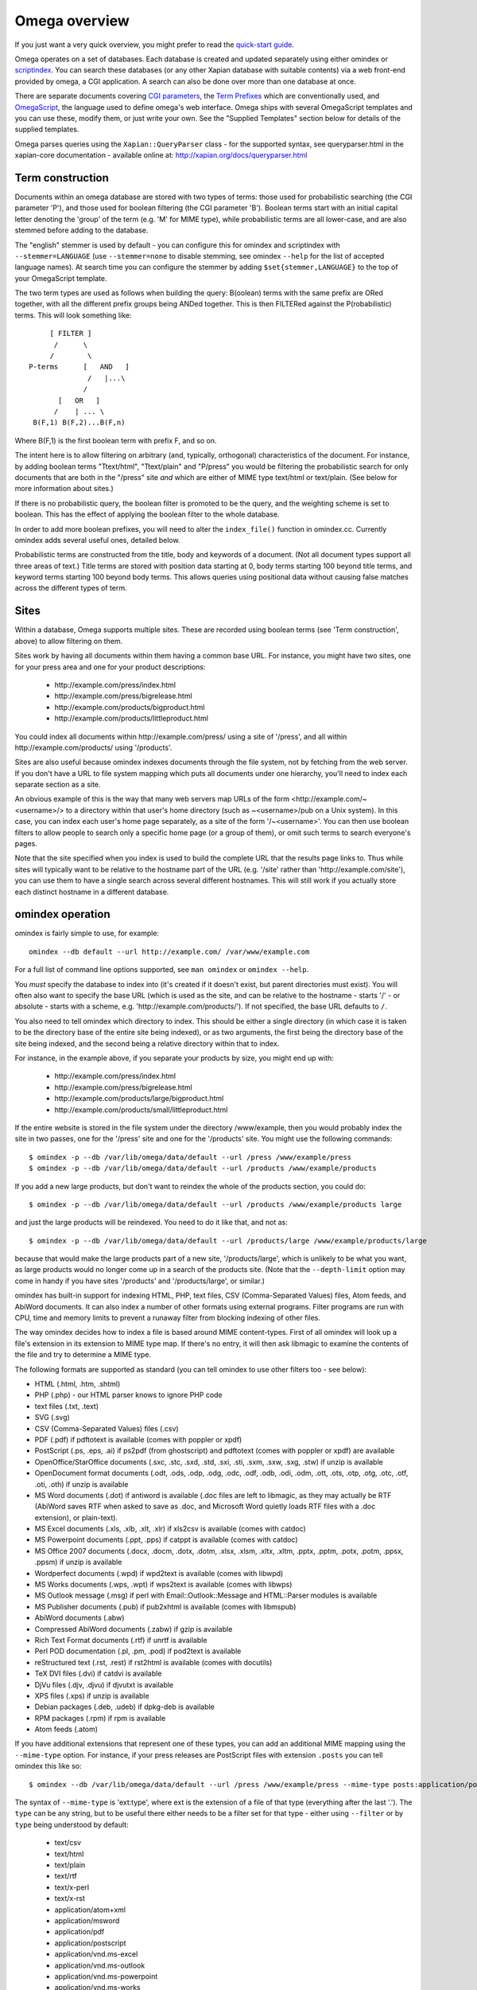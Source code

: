 ==============
Omega overview
==============

If you just want a very quick overview, you might prefer to read the
`quick-start guide <quickstart.html>`_.

Omega operates on a set of databases.  Each database is created and updated
separately using either omindex or `scriptindex <scriptindex.html>`_.  You can
search these databases (or any other Xapian database with suitable contents)
via a web front-end provided by omega, a CGI application.  A search can also be
done over more than one database at once.

There are separate documents covering `CGI parameters <cgiparams.html>`_, the
`Term Prefixes <termprefixes.html>`_ which are conventionally used, and
`OmegaScript <omegascript.html>`_, the language used to define omega's web
interface.  Omega ships with several OmegaScript templates and you can
use these, modify them, or just write your own.  See the "Supplied Templates"
section below for details of the supplied templates.

Omega parses queries using the ``Xapian::QueryParser`` class - for the supported
syntax, see queryparser.html in the xapian-core documentation
- available online at: http://xapian.org/docs/queryparser.html

Term construction
=================

Documents within an omega database are stored with two types of terms:
those used for probabilistic searching (the CGI parameter 'P'), and
those used for boolean filtering (the CGI parameter 'B'). Boolean
terms start with an initial capital letter denoting the 'group' of the
term (e.g. 'M' for MIME type), while probabilistic terms are all
lower-case, and are also stemmed before adding to the
database.

The "english" stemmer is used by default - you can configure this for omindex
and scriptindex with ``--stemmer=LANGUAGE`` (use ``--stemmer=none`` to disable
stemming, see omindex ``--help`` for the list of accepted language names).  At
search time you can configure the stemmer by adding ``$set{stemmer,LANGUAGE}``
to the top of your OmegaScript template.

The two term types are used as follows when building the query:
B(oolean) terms with the same prefix are ORed together, with all the
different prefix groups being ANDed together. This is then FILTERed
against the P(robabilistic) terms. This will look something like::

                  [ FILTER ]
                   /      \
                  /        \
             P-terms      [   AND   ]
                           /   |...\
                          /
                    [   OR   ]
                   /    | ... \
              B(F,1) B(F,2)...B(F,n)

Where B(F,1) is the first boolean term with prefix F, and so on.

The intent here is to allow filtering on arbitrary (and, typically,
orthogonal) characteristics of the document. For instance, by adding
boolean terms "Ttext/html", "Ttext/plain" and "P/press" you would be
filtering the probabilistic search for only documents that are both in
the "/press" site *and* which are either of MIME type text/html or
text/plain. (See below for more information about sites.)

If there is no probabilistic query, the boolean filter is promoted to
be the query, and the weighting scheme is set to boolean.  This has
the effect of applying the boolean filter to the whole database.

In order to add more boolean prefixes, you will need to alter the
``index_file()`` function in omindex.cc. Currently omindex adds several
useful ones, detailed below.

Probabilistic terms are constructed from the title, body and keywords
of a document. (Not all document types support all three areas of
text.) Title terms are stored with position data starting at 0, body
terms starting 100 beyond title terms, and keyword terms starting 100
beyond body terms. This allows queries using positional data without
causing false matches across the different types of term.

Sites
=====

Within a database, Omega supports multiple sites. These are recorded
using boolean terms (see 'Term construction', above) to allow
filtering on them.

Sites work by having all documents within them having a common base
URL. For instance, you might have two sites, one for your press area
and one for your product descriptions:

    - \http://example.com/press/index.html
    - \http://example.com/press/bigrelease.html
    - \http://example.com/products/bigproduct.html
    - \http://example.com/products/littleproduct.html

You could index all documents within \http://example.com/press/ using a
site of '/press', and all within \http://example.com/products/ using
'/products'.

Sites are also useful because omindex indexes documents through the
file system, not by fetching from the web server. If you don't have a
URL to file system mapping which puts all documents under one
hierarchy, you'll need to index each separate section as a site.

An obvious example of this is the way that many web servers map URLs
of the form <\http://example.com/~<username>/> to a directory within
that user's home directory (such as ~<username>/pub on a Unix
system). In this case, you can index each user's home page separately,
as a site of the form '/~<username>'. You can then use boolean
filters to allow people to search only a specific home page (or a
group of them), or omit such terms to search everyone's pages.

Note that the site specified when you index is used to build the
complete URL that the results page links to. Thus while sites will
typically want to be relative to the hostname part of the URL (e.g.
'/site' rather than '\http://example.com/site'), you can use them
to have a single search across several different hostnames. This will
still work if you actually store each distinct hostname in a different
database.

omindex operation
=================

omindex is fairly simple to use, for example::

  omindex --db default --url http://example.com/ /var/www/example.com

For a full list of command line options supported, see ``man omindex``
or ``omindex --help``.

You *must* specify the database to index into (it's created if it doesn't
exist, but parent directories must exist).  You will often also want to specify
the base URL (which is used as the site, and can be relative to the hostname -
starts '/' - or absolute - starts with a scheme, e.g.
'\http://example.com/products/').  If not specified, the base URL defaults to
``/``.

You also need to tell omindex which directory to index. This should be
either a single directory (in which case it is taken to be the
directory base of the entire site being indexed), or as two arguments,
the first being the directory base of the site being indexed, and the
second being a relative directory within that to index.

For instance, in the example above, if you separate your products by
size, you might end up with:

    - \http://example.com/press/index.html
    - \http://example.com/press/bigrelease.html
    - \http://example.com/products/large/bigproduct.html
    - \http://example.com/products/small/littleproduct.html

If the entire website is stored in the file system under the directory
/www/example, then you would probably index the site in two
passes, one for the '/press' site and one for the '/products' site. You
might use the following commands::

$ omindex -p --db /var/lib/omega/data/default --url /press /www/example/press
$ omindex -p --db /var/lib/omega/data/default --url /products /www/example/products

If you add a new large products, but don't want to reindex the whole of
the products section, you could do::

$ omindex -p --db /var/lib/omega/data/default --url /products /www/example/products large

and just the large products will be reindexed. You need to do it like that, and
not as::

$ omindex -p --db /var/lib/omega/data/default --url /products/large /www/example/products/large

because that would make the large products part of a new site,
'/products/large', which is unlikely to be what you want, as large
products would no longer come up in a search of the products
site. (Note that the ``--depth-limit`` option may come in handy if you have
sites '/products' and '/products/large', or similar.)

omindex has built-in support for indexing HTML, PHP, text files, CSV
(Comma-Separated Values) files, Atom feeds, and AbiWord documents.  It can also
index a number of other formats using external programs.  Filter programs are
run with CPU, time and memory limits to prevent a runaway filter from blocking
indexing of other files.

The way omindex decides how to index a file is based around MIME content-types.
First of all omindex will look up a file's extension in its extension to MIME
type map.  If there's no entry, it will then ask libmagic to examine the
contents of the file and try to determine a MIME type.

The following formats are supported as standard (you can tell omindex to use
other filters too - see below):

* HTML (.html, .htm, .shtml)
* PHP (.php) - our HTML parser knows to ignore PHP code
* text files (.txt, .text)
* SVG (.svg)
* CSV (Comma-Separated Values) files (.csv)
* PDF (.pdf) if pdftotext is available (comes with poppler or xpdf)
* PostScript (.ps, .eps, .ai) if ps2pdf (from ghostscript) and pdftotext (comes
  with poppler or xpdf) are available
* OpenOffice/StarOffice documents (.sxc, .stc, .sxd, .std, .sxi, .sti, .sxm,
  .sxw, .sxg, .stw) if unzip is available
* OpenDocument format documents (.odt, .ods, .odp, .odg, .odc, .odf, .odb,
  .odi, .odm, .ott, .ots, .otp, .otg, .otc, .otf, .oti, .oth) if unzip is
  available
* MS Word documents (.dot) if antiword is available (.doc files are left to
  libmagic, as they may actually be RTF (AbiWord saves RTF when asked to save
  as .doc, and Microsoft Word quietly loads RTF files with a .doc extension),
  or plain-text).
* MS Excel documents (.xls, .xlb, .xlt, .xlr) if xls2csv is available (comes
  with catdoc)
* MS Powerpoint documents (.ppt, .pps) if catppt is available (comes with
  catdoc)
* MS Office 2007 documents (.docx, .docm, .dotx, .dotm, .xlsx, .xlsm, .xltx,
  .xltm, .pptx, .pptm, .potx, .potm, .ppsx, .ppsm) if unzip is available
* Wordperfect documents (.wpd) if wpd2text is available (comes with libwpd)
* MS Works documents (.wps, .wpt) if wps2text is available (comes with libwps)
* MS Outlook message (.msg) if perl with Email::Outlook::Message and
  HTML::Parser modules is available
* MS Publisher documents (.pub) if pub2xhtml is available (comes with libmspub)
* AbiWord documents (.abw)
* Compressed AbiWord documents (.zabw) if gzip is available
* Rich Text Format documents (.rtf) if unrtf is available
* Perl POD documentation (.pl, .pm, .pod) if pod2text is available
* reStructured text (.rst, .rest) if rst2html is available (comes with
  docutils)
* TeX DVI files (.dvi) if catdvi is available
* DjVu files (.djv, .djvu) if djvutxt is available
* XPS files (.xps) if unzip is available
* Debian packages (.deb, .udeb) if dpkg-deb is available
* RPM packages (.rpm) if rpm is available
* Atom feeds (.atom)

If you have additional extensions that represent one of these types, you can
add an additional MIME mapping using the ``--mime-type`` option.  For
instance, if your press releases are PostScript files with extension
``.posts`` you can tell omindex this like so::

$ omindex --db /var/lib/omega/data/default --url /press /www/example/press --mime-type posts:application/postscript

The syntax of ``--mime-type`` is 'ext:type', where ext is the extension of
a file of that type (everything after the last '.').  The ``type`` can be any
string, but to be useful there either needs to be a filter set for that type
- either using ``--filter`` or by ``type`` being understood by default:

   - text/csv
   - text/html
   - text/plain
   - text/rtf
   - text/x-perl
   - text/x-rst
   - application/atom+xml
   - application/msword
   - application/pdf
   - application/postscript
   - application/vnd.ms-excel
   - application/vnd.ms-outlook
   - application/vnd.ms-powerpoint
   - application/vnd.ms-works
   - application/vnd.ms-xpsdocument
   - application/vnd.oasis.opendocument.text
   - application/vnd.oasis.opendocument.spreadsheet
   - application/vnd.oasis.opendocument.presentation
   - application/vnd.oasis.opendocument.graphics
   - application/vnd.oasis.opendocument.chart
   - application/vnd.oasis.opendocument.formula
   - application/vnd.oasis.opendocument.database
   - application/vnd.oasis.opendocument.image
   - application/vnd.oasis.opendocument.text-master
   - application/vnd.oasis.opendocument.text-template
   - application/vnd.oasis.opendocument.spreadsheet-template
   - application/vnd.oasis.opendocument.presentation-template
   - application/vnd.oasis.opendocument.graphics-template
   - application/vnd.oasis.opendocument.chart-template
   - application/vnd.oasis.opendocument.formula-template
   - application/vnd.oasis.opendocument.image-template
   - application/vnd.oasis.opendocument.text-web
   - application/vnd.openxmlformats-officedocument.wordprocessingml.document
   - application/vnd.openxmlformats-officedocument.wordprocessingml.template
   - application/vnd.openxmlformats-officedocument.spreadsheetml.sheet
   - application/vnd.openxmlformats-officedocument.spreadsheetml.template
   - application/vnd.openxmlformats-officedocument.presentationml.presentation
   - application/vnd.openxmlformats-officedocument.presentationml.slideshow
   - application/vnd.openxmlformats-officedocument.presentationml.template
   - application/vnd.sun.xml.calc
   - application/vnd.sun.xml.calc.template
   - application/vnd.sun.xml.draw
   - application/vnd.sun.xml.draw.template
   - application/vnd.sun.xml.impress
   - application/vnd.sun.xml.impress.template
   - application/vnd.sun.xml.math
   - application/vnd.sun.xml.writer
   - application/vnd.sun.xml.writer.global
   - application/vnd.sun.xml.writer.template
   - application/vnd.wordperfect
   - application/x-abiword
   - application/x-abiword-compressed
   - application/x-debian-package
   - application/x-dvi
   - application/x-mspublisher
   - application/x-redhat-package-manager
   - image/svg+xml
   - image/vnd.djvu
   - ignore (magic token to tell omindex to quietly ignore such files)

You can specify ``*`` as the MIME sub-type for ``--filter``, for example if you
have a filter you want to apply to any video files, you could specify it using
``--filter 'video/*:index-video-file'``.  Note that this is checked right after
checking for the exact MIME type, so will override any built-in filters which
would otherwise match.  Also you can't use arbitrary wildcards, just ``*`` for
the entire sub-type.  And be careful to quote ``*`` to protect it from the
shell.

By default, files with the following extensions are marked as 'ignore'::

   - a
   - adm
   - bin
   - com
   - css
   - cur
   - dat
   - db
   - dll
   - dylib
   - exe
   - fon
   - ico
   - jar
   - js
   - lib
   - lnk
   - o
   - obj
   - pyc
   - pyd
   - pyo
   - so
   - sqlite
   - sqlite3
   - sqlite-journal
   - tmp
   - ttf

If you wish to remove a MIME mapping, you can do this by omitting the type -
for example if you have ``.dot`` files which are inputs for the graphviz
tool ``dot``, then you may wish to remove the default mapping for ``.dot``
files and let libmagic be used to determine their type, which you can do
using: ``--mime-type=dot:`` (if you want to *ignore* all ``.dot`` files,
instead use ``--mime-type=dot:ignore``).

The lookup of extensions in the MIME mappings is case sensitive, but if an
extension isn't found and includes upper case ASCII letters, they're converted
to lower case and the lookup is repeated, so you effectively get case
insensitive lookup for mappings specified with a lower-case extension, but
you can set different handling for differently cased variants if you need
to.

You can add support for additional MIME content types (or override existing
ones) using the ``--filter`` option to specify a command to run.  At present,
this command needs to produce output in either HTML or plain text format
(as of 1.3.3, you can specify the character encoding that the output will be
in; in earlier versions, plain text output had to be UTF-8).

As of 1.3.3, the command can include certain placeholders which are substituted
by omindex:

 * Any ``%f`` in this command will be replaced with the filename of the file to
   extract (suitably escaped to protect it from the shell, so don't put quotes
   around ``%f``).

   If you don't include ``%f`` in the command, then the filename of the file to
   be extracted will be appended to the command, separated by a space.

 * Any ``%t`` in this command will be replaced with a filename in a temporary
   directory (suitably escaped to protect it from the shell, so don't put
   quotes around ``%t``).  The extension of this filename will reflect the
   expected output format (either ``.html`` or ``.txt``).  If you don't use
   ``%t`` in the command, then omindex will expect output on ``stdout`` (prior
   to 1.3.3, output had to be on ``stdout``).

 * ``%%`` can be used should you need a literal ``%`` in the command.

For example, if you'd prefer to use Abiword to extract text from word documents
(by default, omindex uses antiword), then you can pass the option
``--filter=application/msword:'abiword --to=txt --to-name=fd://1'`` to
omindex.

Another example - if you wanted to handle files of MIME type
``application/octet-stream`` by running them through ``strings -n8``, you can
pass the option ``--filter=application/octet-stream:'strings -n8'``.

A more complex example: to process ``.foo`` files with the (fictional)
``foo2utf16`` utility which produces UTF-16 text but doesn't support writing
output to stdout, run omindex with ``-Mfoo:text/x-foo
-Ftext/x-foo,,utf-16:'foo2utf16 %f %t'``.

A less contrived example of the use of ``--filter`` makes use of LibreOffice,
via the unoconv script, to extract text from various formats.  First you
need to start a listening instance (if you don't, unoconv will start up
LibreOffice for every file, which is rather inefficient) - the ``&`` tells
the shell to run it in the background::

  unoconv --listener &

Then run omindex with options such as
``--filter=application/msword,html:'unoconv --stdout -f html'`` (you'll want
to repeat this for each format which you want to use LibreOffice on).

If you know of a reliable filter which can extract text from a file format
which might be of interest to others, please let us know so we can consider
including it as a standard filter.

If you specify ``false`` as the command in ``--filter``, omindex will skip
files with the specified MIME type.

The ``--duplicates`` option controls how omindex handles documents which map
to a URL which is already in the database.  The default (which can be
explicitly set with ``--duplicates=replace``) is to reindex if the last
modified time of the file is newer than that recorded in the database.
The alternative is ``--duplicates=ignore``, which will never reindex an
existing document.  If you only add documents, this avoids the overhead
of checking the last modified time.  It also allows you to prioritise
adding completely new documents to the database over updating existing ones.

By default, omindex will remove any document in the database which has a URL
that doesn't correspond to a file seen on disk - in other words, it will clear
out everything that doesn't exist any more.  However if you are building up
an omega database with several runs of omindex, this is not
appropriate (as each run would delete the data from the previous run),
so you should use the ``--no-delete`` option.  Note that if you
choose to work like this, it is impossible to prune old documents from
the database using omindex. If this is a problem for you, an
alternative is to index each subsite into a different database, and
merge all the databases together when searching.

``--depth-limit`` allows you to prevent omindex from descending more than
a certain number of directories.  Specifying ``--depth-limit=0`` means no limit
is imposed on recursion; ``--depth-limit=1`` means don't descend into any
subdirectories of the start directory.

Tracking files which couldn't be indexed
----------------------------------------

In older versions, omindex only tracked files which it successfully indexed -
if a file couldn't be read, or a filter program failed on it, or it was marked
not to be indexed (e.g. with an HTML meta tag) then it would be retried on
subsequent runs.  Starting from version 1.3.4, omindex now tracks failed
files in the user metadata of the database, along with their sizes and last
modified times, and uses this data to skip files which previously failed and
haven't changed since.

You can force omindex to retry such files using the ``--retry-failed`` option.
One situation in which this is useful is if you've upgraded a filter program
to a newer version which you suspect will index some files which previously
failed.

Currently there's no mechanism for automatically removing failure entries
when the file they refer to is removed or renamed.  These lingering entries are
harmless, except they bloat the database a little.  A simple way to clear them
out is to run periodically with ``--retry-failed`` as this removes any existing
failure entries before indexing starts.

HTML Parsing
============

The document ``<title>`` tag is used as the document title, the 'description'
META tag (if present) is used for the document snippet, and the 'keywords'
META tag (if present) is indexed as extra document text.

The HTML parser will look for the 'robots' META tag, and won't index pages
which are marked as ``noindex`` or ``none``, for example any of the following::

    <meta name="robots" content="noindex,nofollow">
    <meta name="robots" content="noindex">
    <meta name="robots" content="none">

Sometimes it is useful to be able to exclude just part of a page from being
indexed (for example you may not want to index navigation links, or a footer
which appears on every page).  To allow this, the parser supports "magic"
comments to mark sections of the document to not index.  Two formats are
supported - htdig_noindex (used by ht://Dig) and UdmComment (used by
mnoGoSearch)::

    Index this bit <!--htdig_noindex-->but <b>not</b> this<!--/htdig_noindex-->

::

    <!--UdmComment--><div>Boring copyright notice</div><!--/UdmComment-->

Boolean terms
=============

omindex will create the following boolean terms when it indexes a
document:

E
    Extension of the file (e.g. `Epdf`) [since Omega 1.2.5]
T
    MIME type
H
    hostname of site (if supplied - this term won't exist if you index a
    site with base URL '/press', for instance)
P
    path of site (i.e. the rest of the site base URL)
U
    full URL of indexed document - if the resulting term would be > 240
    characters, a hashing scheme is used to prevent omindex overflowing
    the Xapian term length limit.



D
    date (numeric format: YYYYMMDD)

    date can also have the magical form "latest" - a document indexed
    by the term Dlatest matches any date-range without an end date.
    You can index dynamic documents which are always up to date
    with Dlatest and they'll match as expected.  (If you use sort by date,
    you'll probably also want to set the value containing the timestamp to
    a "max" value so dynamic documents match a date in the far future).
M
    month (numeric format: YYYYMM)
Y
    year (four digits)

omega configuration
===================

Most of the omega CGI configuration is dynamic, by setting CGI
parameters. However some things must be configured using a
configuration file.  The configuration file is searched for in
various locations:

 - Firstly, if the "OMEGA_CONFIG_FILE" environment variable is
   set, its value is used as the full path to a configuration file
   to read.
 - Next (if the environment variable is not set, or the file pointed
   to is not present), the file "omega.conf" in the same directory as
   the Omega CGI is used.
 - Next (if neither of the previous steps found a file), the file
   "${sysconfdir}/omega.conf" (e.g. /etc/omega.conf on Linux systems)
   is used.
 - Finally, if no configuration file is found, default values are used.

The format of the file is very simple: a line per option, with the
option name followed by its value, separated by a whitespace.  Blank
lines are ignored.  If the first non-whitespace character on a line
is a '#', omega treats the line as a comment and ignores it.

The current options are 'database_dir' (the directory containing all the
Omega databases), 'template_dir' (the directory containing the OmegaScript
templates), and 'log_dir' (the directory which the OmegaScript $log command
writes log files to).

The default values (used if no configuration file is found) are::

 database_dir /var/lib/omega/data
 template_dir /var/lib/omega/templates
 log_dir /var/log/omega

Note that, with apache, environment variables may be set using mod_env, and
with apache 1.3.7 or later this may be used inside a .htaccess file.  This
makes it reasonably easy to share a single system installed copy of Omega
between multiple users.

Supplied Templates
==================

The OmegaScript templates supplied with Omega are:

 * query - This is the default template, providing a typical Web search
   interface.
 * topterms - This is just like query, but provides a "top terms" feature
   which suggests terms the user might want to add to their query to
   obtain better results.
 * godmode - Allows you to inspect a database showing which terms index
   each document, and which documents are indexed by each term.
 * opensearch - Provides results in OpenSearch format (for more details
   see http://www.opensearch.org/).
 * xml - Provides results in a custom XML format.
 * emptydocs - Shows a list of documents with zero length.  If CGI parameter
   TERM is set to a non-empty value, then only documents indexed by that given
   term are shown (e.g. TERM=Tapplication/pdf to show PDF files with no text);
   otherwise all zero length documents are shown.

There are also "helper fragments" used by the templates above:

 * inc/anyalldropbox - Provides a choice of matching "any" or "all" terms
   by default as a drop down box.
 * inc/anyallradio - Provides a choice of matching "any" or "all" terms
   by default as radio buttons.
 * toptermsjs - Provides some JavaScript used by the topterms template.

Document data construction
==========================

This is only useful if you need to inject your own documents into the
database independently of omindex, such as if you are indexing
dynamically-generated documents that are served using a server-side
system such as PHP or ASP, but which you can determine the contents of
in some way, such as documents generated from reasonably static
database contents.

The document data field stores some summary information about the
document, in the following (sample) format::

 url=<baseurl>
 sample=<sample>
 caption=<title>
 type=<mimetype>

Further fields may be added (although omindex doesn't currently add any
others), and may be looked up from OmegaScript using the $field{}
command.

As of Omega 0.9.3, you can alternatively add something like this near the
start of your OmegaScript template::

$set{fieldnames,$split{caption sample url}}

Then you need only give the field values in the document data, which can
save a lot of space in a large database.  With the setting of fieldnames
above, the first line of document data can be accessed with $field{caption},
the second with $field{sample}, and the third with $field{url}.

Stopword List
=============

At search time, Omega uses a built-in list of stopwords, which are::

    a about an and are as at be by en for from how i in is it of on or that the
    this to was what when where which who why will with you your
